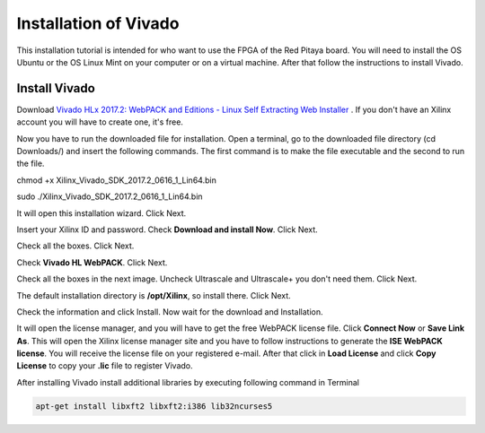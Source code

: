 ﻿######################
Installation of Vivado
######################

This installation tutorial is intended for who want to use the FPGA of the Red Pitaya board. You will need to install the OS Ubuntu or the OS Linux Mint on your computer or on a virtual machine. After that follow the instructions to install Vivado.

**************
Install Vivado
**************

Download `Vivado HLx 2017.2: WebPACK and Editions - Linux Self Extracting Web Installer <Vivado HLx 2017.2: WebPACK and Editions - Linux Self Extracting Web Installer>`_ . If you don't have an Xilinx account you will have to create one, it's free. 

.. image:: img/Screenshot%20from%202018-05-16%2010-45-53.png
    :width: 30%
    :align: center


Now you have to run the downloaded file for installation. Open a terminal, go to the downloaded file directory (cd Downloads/) and insert the following commands. The first command is to make the file executable and the second to run the file.

chmod +x Xilinx_Vivado_SDK_2017.2_0616_1_Lin64.bin 

sudo ./Xilinx_Vivado_SDK_2017.2_0616_1_Lin64.bin 

.. image:: img/Screenshot%20from%202018-05-16%2010-49-38.png
    :width: 30%
    :align: center



It will open this installation wizard. Click Next.

.. image:: img/Screenshot%20from%202018-05-16%2010-52-12.png
    :width: 30%
    :align: center



Insert your Xilinx ID and password. Check **Download and install Now**. Click Next.

.. image:: img/Screenshot%20from%202018-05-16%2010-52-18.png
    :width: 30%
    :align: center



Check all the boxes. Click Next.

.. image:: img/Screenshot%20from%202018-05-16%2010-52-24.png
    :width: 30%
    :align: center


Check **Vivado HL WebPACK**. Click Next.

.. image:: img/Screenshot%20from%202018-05-16%2010-52-33.png
    :width: 30%
    :align: center

Check all the boxes in the next image. Uncheck Ultrascale and Ultrascale+ you don't need them. Click Next.

.. image:: img/Screenshot%20from%202018-05-16%2010-54-02.png
    :width: 30%
    :align: center

The default installation directory is **/opt/Xilinx**, so install there. Click Next.

.. image:: img/Screenshot%20from%202018-05-16%2010-53-07.png
    :width: 30%
    :align: center

Check the information and click Install. Now wait for the download and Installation.

.. image:: img/Screenshot%20from%202018-05-16%2010-54-13.png
    :width: 30%
    :align: center


It will open the license manager, and you will have to get the free WebPACK license file. Click **Connect Now** or **Save Link As**. This will open the Xilinx license manager site and you have to follow instructions to generate the **ISE WebPACK license**. You will receive the license file on your registered e-mail. After that click in **Load License** and click **Copy License** to copy your **.lic** file to register Vivado.

.. image:: img/Screenshot%20from%202018-05-16%2010-16-33.png
    :width: 30%
    :align: center


After installing Vivado install additional libraries by executing following command in Terminal

.. code-block:: bash

    apt-get install libxft2 libxft2:i386 lib32ncurses5